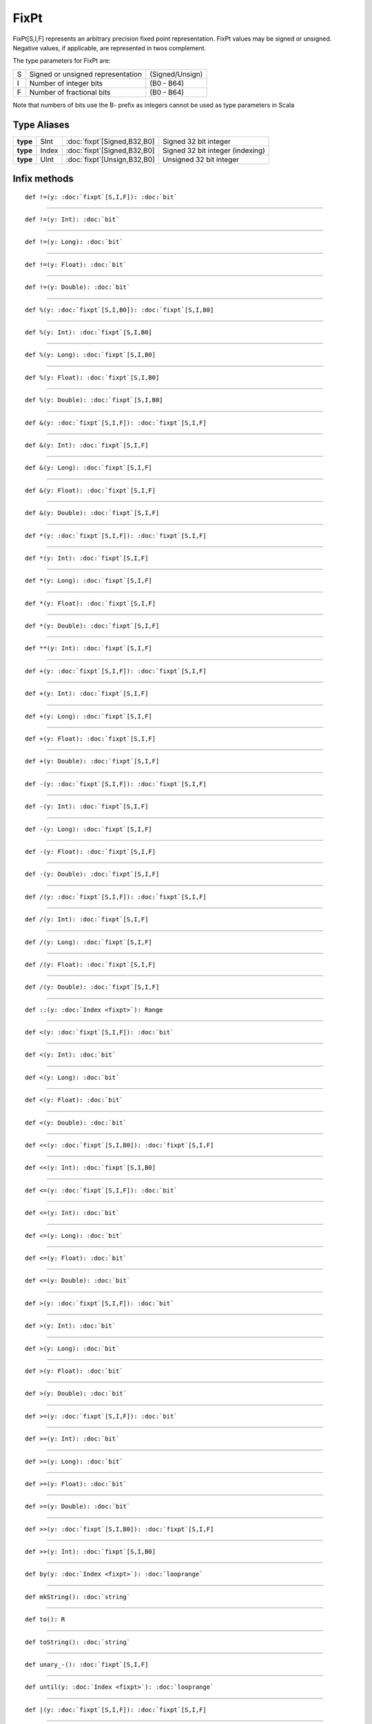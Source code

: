 
.. role:: black
.. role:: gray
.. role:: silver
.. role:: white
.. role:: maroon
.. role:: red
.. role:: fuchsia
.. role:: pink
.. role:: orange
.. role:: yellow
.. role:: lime
.. role:: green
.. role:: olive
.. role:: teal
.. role:: cyan
.. role:: aqua
.. role:: blue
.. role:: navy
.. role:: purple

.. _FixPt:

FixPt
=====

FixPt[S,I,F] represents an arbitrary precision fixed point representation.
FixPt values may be signed or unsigned. Negative values, if applicable, are represented
in twos complement.

The type parameters for FixPt are:

+---+-----------------------------------+-----------------+
| S | Signed or unsigned representation | (Signed/Unsign) |
+---+-----------------------------------+-----------------+
| I | Number of integer bits            | (B0 - B64)      |
+---+-----------------------------------+-----------------+
| F | Number of fractional bits         | (B0 - B64)      |
+---+-----------------------------------+-----------------+

Note that numbers of bits use the B- prefix as integers cannot be used as type parameters in Scala


Type Aliases
------------

+----------+-------+-------------------------------+----------------------------------+
| **type** | SInt  | :doc:`fixpt`\[Signed,B32,B0\] | Signed 32 bit integer            |
+----------+-------+-------------------------------+----------------------------------+
| **type** | Index | :doc:`fixpt`\[Signed,B32,B0\] | Signed 32 bit integer (indexing) |
+----------+-------+-------------------------------+----------------------------------+
| **type** | UInt  | :doc:`fixpt`\[Unsign,B32,B0\] | Unsigned 32 bit integer          |
+----------+-------+-------------------------------+----------------------------------+


Infix methods
-------------

.. parsed-literal::

  :maroon:`def` !=(y: :doc:`fixpt`\[S,I,F\]): :doc:`bit`




*********

.. parsed-literal::

  :maroon:`def` !=(y: Int): :doc:`bit`




*********

.. parsed-literal::

  :maroon:`def` !=(y: Long): :doc:`bit`




*********

.. parsed-literal::

  :maroon:`def` !=(y: Float): :doc:`bit`




*********

.. parsed-literal::

  :maroon:`def` !=(y: Double): :doc:`bit`




*********

.. parsed-literal::

  :maroon:`def` %(y: :doc:`fixpt`\[S,I,B0\]): :doc:`fixpt`\[S,I,B0\]




*********

.. parsed-literal::

  :maroon:`def` %(y: Int): :doc:`fixpt`\[S,I,B0\]




*********

.. parsed-literal::

  :maroon:`def` %(y: Long): :doc:`fixpt`\[S,I,B0\]




*********

.. parsed-literal::

  :maroon:`def` %(y: Float): :doc:`fixpt`\[S,I,B0\]




*********

.. parsed-literal::

  :maroon:`def` %(y: Double): :doc:`fixpt`\[S,I,B0\]




*********

.. parsed-literal::

  :maroon:`def` &(y: :doc:`fixpt`\[S,I,F\]): :doc:`fixpt`\[S,I,F\]




*********

.. parsed-literal::

  :maroon:`def` &(y: Int): :doc:`fixpt`\[S,I,F\]




*********

.. parsed-literal::

  :maroon:`def` &(y: Long): :doc:`fixpt`\[S,I,F\]




*********

.. parsed-literal::

  :maroon:`def` &(y: Float): :doc:`fixpt`\[S,I,F\]




*********

.. parsed-literal::

  :maroon:`def` &(y: Double): :doc:`fixpt`\[S,I,F\]




*********

.. parsed-literal::

  :maroon:`def` \*(y: :doc:`fixpt`\[S,I,F\]): :doc:`fixpt`\[S,I,F\]




*********

.. parsed-literal::

  :maroon:`def` \*(y: Int): :doc:`fixpt`\[S,I,F\]




*********

.. parsed-literal::

  :maroon:`def` \*(y: Long): :doc:`fixpt`\[S,I,F\]




*********

.. parsed-literal::

  :maroon:`def` \*(y: Float): :doc:`fixpt`\[S,I,F\]




*********

.. parsed-literal::

  :maroon:`def` \*(y: Double): :doc:`fixpt`\[S,I,F\]




*********

.. parsed-literal::

  :maroon:`def` \*\*(y: Int): :doc:`fixpt`\[S,I,F\]




*********

.. parsed-literal::

  :maroon:`def` +(y: :doc:`fixpt`\[S,I,F\]): :doc:`fixpt`\[S,I,F\]




*********

.. parsed-literal::

  :maroon:`def` +(y: Int): :doc:`fixpt`\[S,I,F\]




*********

.. parsed-literal::

  :maroon:`def` +(y: Long): :doc:`fixpt`\[S,I,F\]




*********

.. parsed-literal::

  :maroon:`def` +(y: Float): :doc:`fixpt`\[S,I,F\]




*********

.. parsed-literal::

  :maroon:`def` +(y: Double): :doc:`fixpt`\[S,I,F\]




*********

.. parsed-literal::

  :maroon:`def` -(y: :doc:`fixpt`\[S,I,F\]): :doc:`fixpt`\[S,I,F\]




*********

.. parsed-literal::

  :maroon:`def` -(y: Int): :doc:`fixpt`\[S,I,F\]




*********

.. parsed-literal::

  :maroon:`def` -(y: Long): :doc:`fixpt`\[S,I,F\]




*********

.. parsed-literal::

  :maroon:`def` -(y: Float): :doc:`fixpt`\[S,I,F\]




*********

.. parsed-literal::

  :maroon:`def` -(y: Double): :doc:`fixpt`\[S,I,F\]




*********

.. parsed-literal::

  :maroon:`def` \/(y: :doc:`fixpt`\[S,I,F\]): :doc:`fixpt`\[S,I,F\]




*********

.. parsed-literal::

  :maroon:`def` \/(y: Int): :doc:`fixpt`\[S,I,F\]




*********

.. parsed-literal::

  :maroon:`def` \/(y: Long): :doc:`fixpt`\[S,I,F\]




*********

.. parsed-literal::

  :maroon:`def` \/(y: Float): :doc:`fixpt`\[S,I,F\]




*********

.. parsed-literal::

  :maroon:`def` \/(y: Double): :doc:`fixpt`\[S,I,F\]




*********

.. parsed-literal::

  :maroon:`def` ::(y: :doc:`Index <fixpt>`): Range




*********

.. parsed-literal::

  :maroon:`def` <(y: :doc:`fixpt`\[S,I,F\]): :doc:`bit`




*********

.. parsed-literal::

  :maroon:`def` <(y: Int): :doc:`bit`




*********

.. parsed-literal::

  :maroon:`def` <(y: Long): :doc:`bit`




*********

.. parsed-literal::

  :maroon:`def` <(y: Float): :doc:`bit`




*********

.. parsed-literal::

  :maroon:`def` <(y: Double): :doc:`bit`




*********

.. parsed-literal::

  :maroon:`def` <<(y: :doc:`fixpt`\[S,I,B0\]): :doc:`fixpt`\[S,I,F\]




*********

.. parsed-literal::

  :maroon:`def` <<(y: Int): :doc:`fixpt`\[S,I,B0\]




*********

.. parsed-literal::

  :maroon:`def` <=(y: :doc:`fixpt`\[S,I,F\]): :doc:`bit`




*********

.. parsed-literal::

  :maroon:`def` <=(y: Int): :doc:`bit`




*********

.. parsed-literal::

  :maroon:`def` <=(y: Long): :doc:`bit`




*********

.. parsed-literal::

  :maroon:`def` <=(y: Float): :doc:`bit`




*********

.. parsed-literal::

  :maroon:`def` <=(y: Double): :doc:`bit`




*********

.. parsed-literal::

  :maroon:`def` >(y: :doc:`fixpt`\[S,I,F\]): :doc:`bit`




*********

.. parsed-literal::

  :maroon:`def` >(y: Int): :doc:`bit`




*********

.. parsed-literal::

  :maroon:`def` >(y: Long): :doc:`bit`




*********

.. parsed-literal::

  :maroon:`def` >(y: Float): :doc:`bit`




*********

.. parsed-literal::

  :maroon:`def` >(y: Double): :doc:`bit`




*********

.. parsed-literal::

  :maroon:`def` >=(y: :doc:`fixpt`\[S,I,F\]): :doc:`bit`




*********

.. parsed-literal::

  :maroon:`def` >=(y: Int): :doc:`bit`




*********

.. parsed-literal::

  :maroon:`def` >=(y: Long): :doc:`bit`




*********

.. parsed-literal::

  :maroon:`def` >=(y: Float): :doc:`bit`




*********

.. parsed-literal::

  :maroon:`def` >=(y: Double): :doc:`bit`




*********

.. parsed-literal::

  :maroon:`def` >>(y: :doc:`fixpt`\[S,I,B0\]): :doc:`fixpt`\[S,I,F\]




*********

.. parsed-literal::

  :maroon:`def` >>(y: Int): :doc:`fixpt`\[S,I,B0\]




*********

.. parsed-literal::

  :maroon:`def` by(y: :doc:`Index <fixpt>`): :doc:`looprange`




*********

.. parsed-literal::

  :maroon:`def` mkString(): :doc:`string`




*********

.. parsed-literal::

  :maroon:`def` to(): R




*********

.. parsed-literal::

  :maroon:`def` toString(): :doc:`string`




*********

.. parsed-literal::

  :maroon:`def` unary\_-(): :doc:`fixpt`\[S,I,F\]




*********

.. parsed-literal::

  :maroon:`def` until(y: :doc:`Index <fixpt>`): :doc:`looprange`




*********

.. parsed-literal::

  :maroon:`def` \|(y: :doc:`fixpt`\[S,I,F\]): :doc:`fixpt`\[S,I,F\]




*********

.. parsed-literal::

  :maroon:`def` \|(y: Int): :doc:`fixpt`\[S,I,F\]




*********

.. parsed-literal::

  :maroon:`def` \|(y: Long): :doc:`fixpt`\[S,I,F\]




*********

.. parsed-literal::

  :maroon:`def` \|(y: Float): :doc:`fixpt`\[S,I,F\]




*********

.. parsed-literal::

  :maroon:`def` \|(y: Double): :doc:`fixpt`\[S,I,F\]




